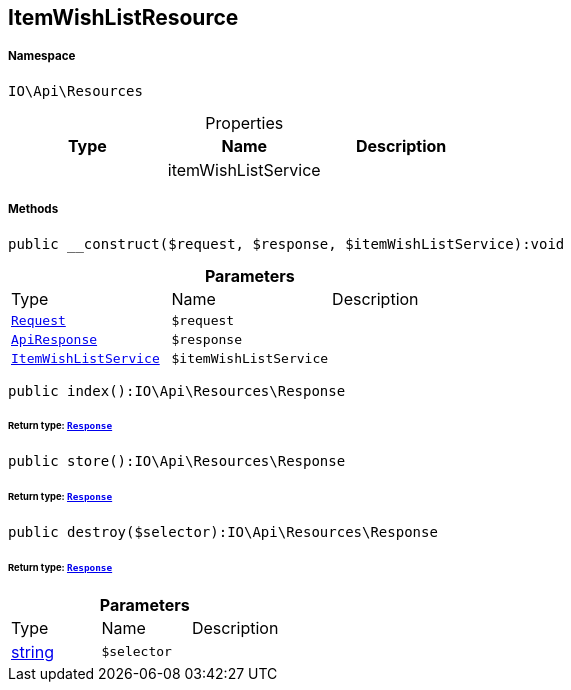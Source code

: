 :table-caption!:
:example-caption!:
:source-highlighter: prettify
:sectids!:
[[io__itemwishlistresource]]
== ItemWishListResource





===== Namespace

`IO\Api\Resources`





.Properties
|===
|Type |Name |Description

|
    |itemWishListService
    |
|===


===== Methods

[source%nowrap, php]
----

public __construct($request, $response, $itemWishListService):void

----

    







.*Parameters*
|===
|Type |Name |Description
|        xref:Miscellaneous.adoc#miscellaneous_resources_request[`Request`]
a|`$request`
|

|        xref:Miscellaneous.adoc#miscellaneous_resources_apiresponse[`ApiResponse`]
a|`$response`
|

|        xref:Miscellaneous.adoc#miscellaneous_resources_itemwishlistservice[`ItemWishListService`]
a|`$itemWishListService`
|
|===


[source%nowrap, php]
----

public index():IO\Api\Resources\Response

----

    


====== *Return type:*        xref:Miscellaneous.adoc#miscellaneous_resources_response[`Response`]




[source%nowrap, php]
----

public store():IO\Api\Resources\Response

----

    


====== *Return type:*        xref:Miscellaneous.adoc#miscellaneous_resources_response[`Response`]




[source%nowrap, php]
----

public destroy($selector):IO\Api\Resources\Response

----

    


====== *Return type:*        xref:Miscellaneous.adoc#miscellaneous_resources_response[`Response`]




.*Parameters*
|===
|Type |Name |Description
|link:http://php.net/string[string^]
a|`$selector`
|
|===


